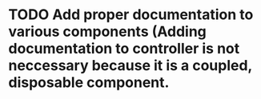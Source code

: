 * TODO Add proper documentation to various components (Adding documentation to controller is not neccessary because it is a coupled, disposable component.
